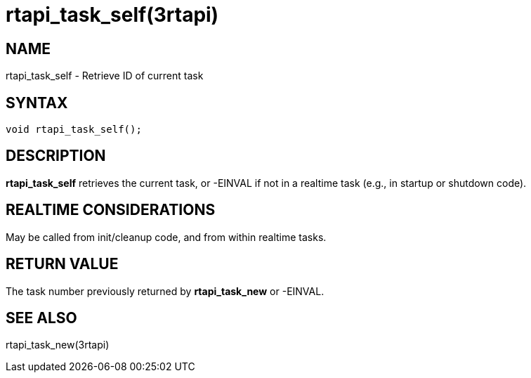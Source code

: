 = rtapi_task_self(3rtapi)

== NAME

rtapi_task_self - Retrieve ID of current task

== SYNTAX

[source,c]
----
void rtapi_task_self();
----

== DESCRIPTION

*rtapi_task_self* retrieves the current task,
or -EINVAL if not in a realtime task (e.g., in startup or shutdown code).

== REALTIME CONSIDERATIONS

May be called from init/cleanup code, and from within realtime tasks.

== RETURN VALUE

The task number previously returned by *rtapi_task_new* or -EINVAL.

== SEE ALSO

rtapi_task_new(3rtapi)
